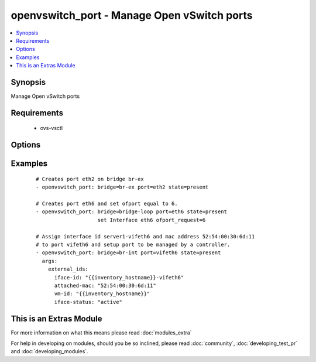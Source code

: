 .. _openvswitch_port:


openvswitch_port - Manage Open vSwitch ports
++++++++++++++++++++++++++++++++++++++++++++

.. versionadded:: 1.4


.. contents::
   :local:
   :depth: 1


Synopsis
--------

Manage Open vSwitch ports


Requirements
------------

  * ovs-vsctl


Options
-------

.. raw:: html

    <table border=1 cellpadding=4>
    <tr>
    <th class="head">parameter</th>
    <th class="head">required</th>
    <th class="head">default</th>
    <th class="head">choices</th>
    <th class="head">comments</th>
    </tr>
            <tr>
    <td>bridge<br/><div style="font-size: small;"></div></td>
    <td>yes</td>
    <td></td>
        <td><ul></ul></td>
        <td><div>Name of bridge to manage</div></td></tr>
            <tr>
    <td>external_ids<br/><div style="font-size: small;"> (added in 2.0)</div></td>
    <td>no</td>
    <td></td>
        <td><ul></ul></td>
        <td><div>Dictionary of external_ids applied to a port.</div></td></tr>
            <tr>
    <td>port<br/><div style="font-size: small;"></div></td>
    <td>yes</td>
    <td></td>
        <td><ul></ul></td>
        <td><div>Name of port to manage on the bridge</div></td></tr>
            <tr>
    <td>set<br/><div style="font-size: small;"> (added in 2.0)</div></td>
    <td>no</td>
    <td>None</td>
        <td><ul></ul></td>
        <td><div>Set a single property on a port.</div></td></tr>
            <tr>
    <td>state<br/><div style="font-size: small;"></div></td>
    <td>no</td>
    <td>present</td>
        <td><ul><li>present</li><li>absent</li></ul></td>
        <td><div>Whether the port should exist</div></td></tr>
            <tr>
    <td>timeout<br/><div style="font-size: small;"></div></td>
    <td>no</td>
    <td>5</td>
        <td><ul></ul></td>
        <td><div>How long to wait for ovs-vswitchd to respond</div></td></tr>
        </table>
    </br>



Examples
--------

 ::

    # Creates port eth2 on bridge br-ex
    - openvswitch_port: bridge=br-ex port=eth2 state=present
    
    # Creates port eth6 and set ofport equal to 6.
    - openvswitch_port: bridge=bridge-loop port=eth6 state=present
                        set Interface eth6 ofport_request=6
    
    # Assign interface id server1-vifeth6 and mac address 52:54:00:30:6d:11
    # to port vifeth6 and setup port to be managed by a controller.
    - openvswitch_port: bridge=br-int port=vifeth6 state=present
      args:
        external_ids:
          iface-id: "{{inventory_hostname}}-vifeth6"
          attached-mac: "52:54:00:30:6d:11"
          vm-id: "{{inventory_hostname}}"
          iface-status: "active"




    
This is an Extras Module
------------------------

For more information on what this means please read :doc:`modules_extra`

    
For help in developing on modules, should you be so inclined, please read :doc:`community`, :doc:`developing_test_pr` and :doc:`developing_modules`.

